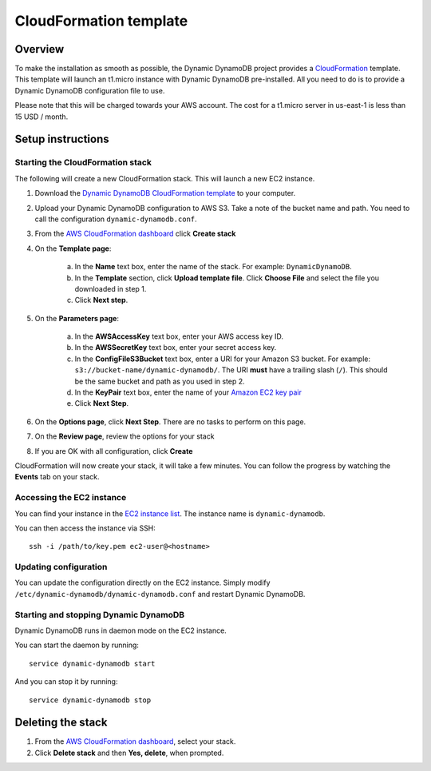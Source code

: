 CloudFormation template
=======================

Overview
--------

To make the installation as smooth as possible, the Dynamic DynamoDB project provides a `CloudFormation <http://aws.amazon.com/cloudformation/>`__ template. This template will launch an t1.micro instance with Dynamic DynamoDB pre-installed. All you need to do is to provide a Dynamic DynamoDB configuration file to use.

Please note that this will be charged towards your AWS account. The cost for a t1.micro server in us-east-1 is less than 15 USD / month.

Setup instructions
------------------

Starting the CloudFormation stack
^^^^^^^^^^^^^^^^^^^^^^^^^^^^^^^^^

The following will create a new CloudFormation stack. This will launch a new EC2 instance.

1. Download the `Dynamic DynamoDB CloudFormation template <https://raw.github.com/sebdah/dynamic-dynamodb/develop/cloudformation-templates/dynamic-dynamodb.json>`__ to your computer.

2. Upload your Dynamic DynamoDB configuration to AWS S3. Take a note of the bucket name and path. You need to call the configuration ``dynamic-dynamodb.conf``.

3. From the `AWS CloudFormation dashboard <https://console.aws.amazon.com/cloudformation/home>`__ click **Create stack**

4. On the **Template page**:

    a. In the **Name** text box, enter the name of the stack. For example: ``DynamicDynamoDB``.

    b. In the **Template** section, click **Upload template file**. Click **Choose File** and select the file you downloaded in step 1.

    c. Click **Next step**.

5. On the **Parameters page**:

    a. In the **AWSAccessKey** text box, enter your AWS access key ID.

    b. In the **AWSSecretKey** text box, enter your secret access key.

    c. In the **ConfigFileS3Bucket** text box, enter a URI for your Amazon S3 bucket. For example: ``s3://bucket-name/dynamic-dynamodb/``.  The URI **must** have a trailing slash (``/``). This should be the same bucket and path as you used in step 2.

    d. In the **KeyPair** text box, enter the name of your `Amazon EC2 key pair <https://console.aws.amazon.com/ec2/v2/home?#KeyPairs:>`__

    e. Click **Next Step**.

6. On the **Options page**, click **Next Step**. There are no tasks to perform on this page.

7. On the **Review page**, review the options for your stack

8. If you are OK with all configuration, click **Create**

CloudFormation will now create your stack, it will take a few minutes. You can follow the progress by watching the **Events** tab on your stack.

Accessing the EC2 instance
^^^^^^^^^^^^^^^^^^^^^^^^^^

You can find your instance in the `EC2 instance list <https://console.aws.amazon.com/ec2/v2/home?#Instances:search=name:dynamic-dynamodb>`__. The instance name is ``dynamic-dynamodb``.

You can then access the instance via SSH:
::

    ssh -i /path/to/key.pem ec2-user@<hostname>

Updating configuration
^^^^^^^^^^^^^^^^^^^^^^

You can update the configuration directly on the EC2 instance. Simply modify ``/etc/dynamic-dynamodb/dynamic-dynamodb.conf`` and restart Dynamic DynamoDB.

Starting and stopping Dynamic DynamoDB
^^^^^^^^^^^^^^^^^^^^^^^^^^^^^^^^^^^^^^

Dynamic DynamoDB runs in daemon mode on the EC2 instance.

You can start the daemon by running:
::

    service dynamic-dynamodb start

And you can stop it by running:
::

    service dynamic-dynamodb stop

Deleting the stack
------------------

1. From the `AWS CloudFormation dashboard <https://console.aws.amazon.com/cloudformation/home>`__, select your stack.

2. Click **Delete stack** and then **Yes, delete**, when prompted.
